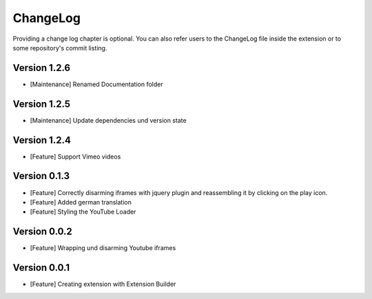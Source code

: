 .. _changelog:

ChangeLog
=========

Providing a change log chapter is optional. You can also refer
users to the ChangeLog file inside the extension or to some repository's
commit listing.

Version 1.2.6
------------------
- [Maintenance] Renamed Documentation folder

Version 1.2.5
------------------
- [Maintenance] Update dependencies und version state

Version 1.2.4
------------------
- [Feature] Support Vimeo videos

Version 0.1.3
------------------
- [Feature] Correctly disarming iframes with jquery plugin and reassembling it by clicking on the play icon.
- [Feature] Added german translation
- [Feature] Styling the YouTube Loader

Version 0.0.2
------------------
- [Feature] Wrapping und disarming Youtube iframes

Version 0.0.1
------------------
- [Feature] Creating extension with Extension Builder